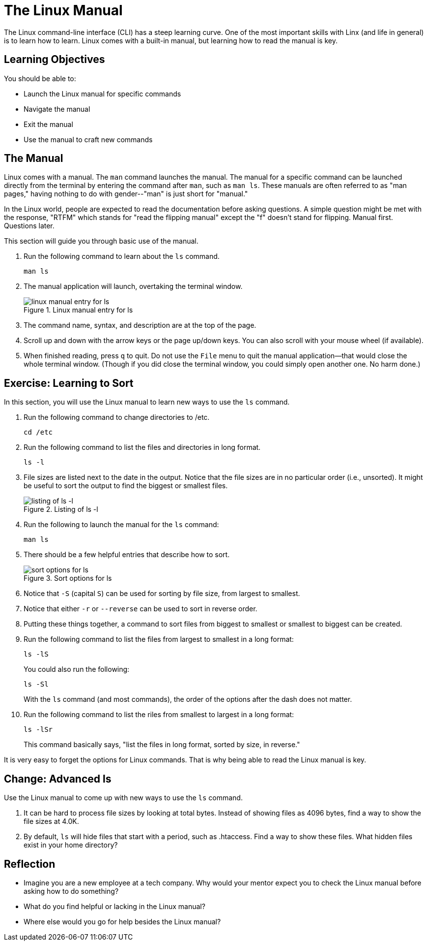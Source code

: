 = The Linux Manual

The Linux command-line interface (CLI) has a steep learning curve. One of the most important skills with Linx (and life in general) is to learn how to learn. Linux comes with a built-in manual, but learning how to read the manual is key.

== Learning Objectives

You should be able to:

* Launch the Linux manual for specific commands
* Navigate the manual
* Exit the manual
* Use the manual to craft new commands

== The Manual

Linux comes with a manual. The `man` command launches the manual. The manual for a specific command can be launched directly from the terminal by entering the command after `man`, such as `man ls`. These manuals are often referred to as "man pages," having nothing to do with gender--"man" is just short for "manual."

In the Linux world, people are expected to read the documentation before asking questions. A simple question might be met with the response, "RTFM" which stands for "read the flipping manual" except the "f" doesn't stand for flipping. Manual first. Questions later.

This section will guide you through basic use of the manual.

. Run the following command to learn about the `ls` command.
+
----
man ls
----
. The manual application will launch, overtaking the terminal window.
+
.Linux manual entry for ls
image::man-ls.png[linux manual entry for ls]
. The command name, syntax, and description are at the top of the page.
. Scroll up and down with the arrow keys or the page up/down keys. You can also scroll with your mouse wheel (if available).
. When finished reading, press `q` to quit. Do not use the `File` menu to quit the manual application--that would close the whole terminal window. (Though if you did close the terminal window, you could simply open another one. No harm done.)

== Exercise: Learning to Sort

In this section, you will use the Linux manual to learn new ways to use the `ls` command.

. Run the following command to change directories to /etc.
+
----
cd /etc
----
. Run the following command to list the files and directories in long format.
+
----
ls -l
----
. File sizes are listed next to the date in the output. Notice that the file sizes are in no particular order (i.e., unsorted). It might be useful to sort the output to find the biggest or smallest files.
+
.Listing of ls -l
image::file-sizes.png[listing of ls -l]
. Run the following to launch the manual for the `ls` command:
+
----
man ls
----
. There should be a few helpful entries that describe how to sort.
+
.Sort options for ls
image::sort-options.png[sort options for ls]
. Notice that `-S` (capital `S`) can be used for sorting by file size, from largest to smallest.
. Notice that either `-r` or `--reverse` can be used to sort in reverse order.
. Putting these things together, a command to sort files from biggest to smallest or smallest to biggest can be created.
. Run the following command to list the files from largest to smallest in a long format:
+
----
ls -lS
----
+
You could also run the following:
+
----
ls -Sl
----
+
With the `ls` command (and most commands), the order of the options after the dash does not matter.
. Run the following command to list the riles from smallest to largest in a long format:
+
----
ls -lSr
----
+
This command basically says, "list the files in long format, sorted by size, in reverse."

It is very easy to forget the options for Linux commands. That is why being able to read the Linux manual is key.

== Change: Advanced ls

Use the Linux manual to come up with new ways to use the `ls` command.

. It can be hard to process file sizes by looking at total bytes. Instead of showing files as 4096 bytes, find a way to show the file sizes at 4.0K.
. By default, `ls` will hide files that start with a period, such as .htaccess. Find a way to show these files. What hidden files exist in your home directory?

== Reflection

* Imagine you are a new employee at a tech company. Why would your mentor expect you to check the Linux manual before asking how to do something?
* What do you find helpful or lacking in the Linux manual?
* Where else would you go for help besides the Linux manual?

